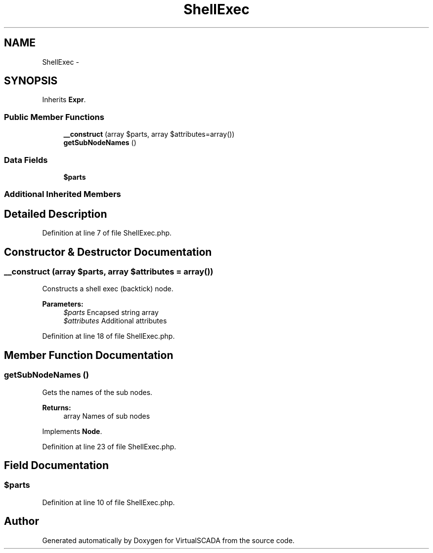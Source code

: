 .TH "ShellExec" 3 "Tue Apr 14 2015" "Version 1.0" "VirtualSCADA" \" -*- nroff -*-
.ad l
.nh
.SH NAME
ShellExec \- 
.SH SYNOPSIS
.br
.PP
.PP
Inherits \fBExpr\fP\&.
.SS "Public Member Functions"

.in +1c
.ti -1c
.RI "\fB__construct\fP (array $parts, array $attributes=array())"
.br
.ti -1c
.RI "\fBgetSubNodeNames\fP ()"
.br
.in -1c
.SS "Data Fields"

.in +1c
.ti -1c
.RI "\fB$parts\fP"
.br
.in -1c
.SS "Additional Inherited Members"
.SH "Detailed Description"
.PP 
Definition at line 7 of file ShellExec\&.php\&.
.SH "Constructor & Destructor Documentation"
.PP 
.SS "__construct (array $parts, array $attributes = \fCarray()\fP)"
Constructs a shell exec (backtick) node\&.
.PP
\fBParameters:\fP
.RS 4
\fI$parts\fP Encapsed string array 
.br
\fI$attributes\fP Additional attributes 
.RE
.PP

.PP
Definition at line 18 of file ShellExec\&.php\&.
.SH "Member Function Documentation"
.PP 
.SS "getSubNodeNames ()"
Gets the names of the sub nodes\&.
.PP
\fBReturns:\fP
.RS 4
array Names of sub nodes 
.RE
.PP

.PP
Implements \fBNode\fP\&.
.PP
Definition at line 23 of file ShellExec\&.php\&.
.SH "Field Documentation"
.PP 
.SS "$parts"

.PP
Definition at line 10 of file ShellExec\&.php\&.

.SH "Author"
.PP 
Generated automatically by Doxygen for VirtualSCADA from the source code\&.
